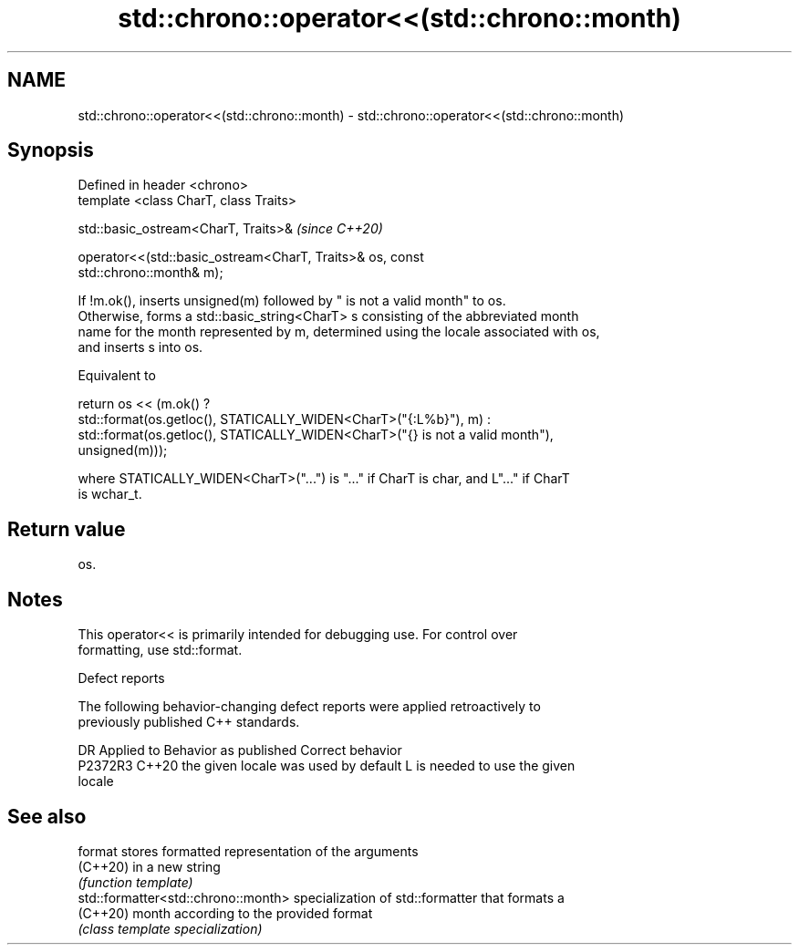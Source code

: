 .TH std::chrono::operator<<(std::chrono::month) 3 "2022.07.31" "http://cppreference.com" "C++ Standard Libary"
.SH NAME
std::chrono::operator<<(std::chrono::month) \- std::chrono::operator<<(std::chrono::month)

.SH Synopsis
   Defined in header <chrono>
   template <class CharT, class Traits>

   std::basic_ostream<CharT, Traits>&                                     \fI(since C++20)\fP

   operator<<(std::basic_ostream<CharT, Traits>& os, const
   std::chrono::month& m);

   If !m.ok(), inserts unsigned(m) followed by " is not a valid month" to os.
   Otherwise, forms a std::basic_string<CharT> s consisting of the abbreviated month
   name for the month represented by m, determined using the locale associated with os,
   and inserts s into os.

   Equivalent to

   return os << (m.ok() ?
   std::format(os.getloc(), STATICALLY_WIDEN<CharT>("{:L%b}"), m) :
   std::format(os.getloc(), STATICALLY_WIDEN<CharT>("{} is not a valid month"),
   unsigned(m)));

   where STATICALLY_WIDEN<CharT>("...") is "..." if CharT is char, and L"..." if CharT
   is wchar_t.

.SH Return value

   os.

.SH Notes

   This operator<< is primarily intended for debugging use. For control over
   formatting, use std::format.

  Defect reports

   The following behavior-changing defect reports were applied retroactively to
   previously published C++ standards.

     DR    Applied to        Behavior as published               Correct behavior
   P2372R3 C++20      the given locale was used by default L is needed to use the given
                                                           locale

.SH See also

   format                             stores formatted representation of the arguments
   (C++20)                            in a new string
                                      \fI(function template)\fP
   std::formatter<std::chrono::month> specialization of std::formatter that formats a
   (C++20)                            month according to the provided format
                                      \fI(class template specialization)\fP
